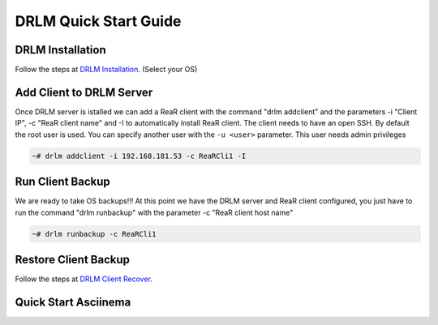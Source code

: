 DRLM Quick Start Guide
======================

DRLM Installation
~~~~~~~~~~~~~~~~~~~~~~~~

Follow the steps at `DRLM Installation <./Install.html#drlm-installation>`_. (Select your OS)


Add Client to DRLM Server
~~~~~~~~~~~~~~~~~~~~~~~~~~~

Once DRLM server is istalled we can add a ReaR client with the command "drlm addclient" and the parameters -i "Client IP", -c "ReaR client name" and -I to automatically install ReaR client. The client needs to have an open SSH. By default the root user is used. You can specify another user with the ``-u <user>`` parameter. This user needs admin privileges

.. code-block:: console

    ~# drlm addclient -i 192.168.181.53 -c ReaRCli1 -I


Run Client Backup
~~~~~~~~~~~~~~~~~

We are ready to take OS backups!!! At this point we have the DRLM server and ReaR client configured, you just have to run the command "drlm runbackup" with the parameter -c "ReaR client host name"

.. code-block:: console

    ~# drlm runbackup -c ReaRCli1


Restore Client Backup
~~~~~~~~~~~~~~~~~~~~~

Follow the steps at `DRLM Client Recover <./Restore.html>`_.


Quick Start Asciinema
~~~~~~~~~~~~~~~~~~~~~

.. raw:: html

  <script id="asciicast-1xYIfv4YPwf9I9InmBDU9bPGm" src="https://asciinema.org/a/1xYIfv4YPwf9I9InmBDU9bPGm.js" async></script>